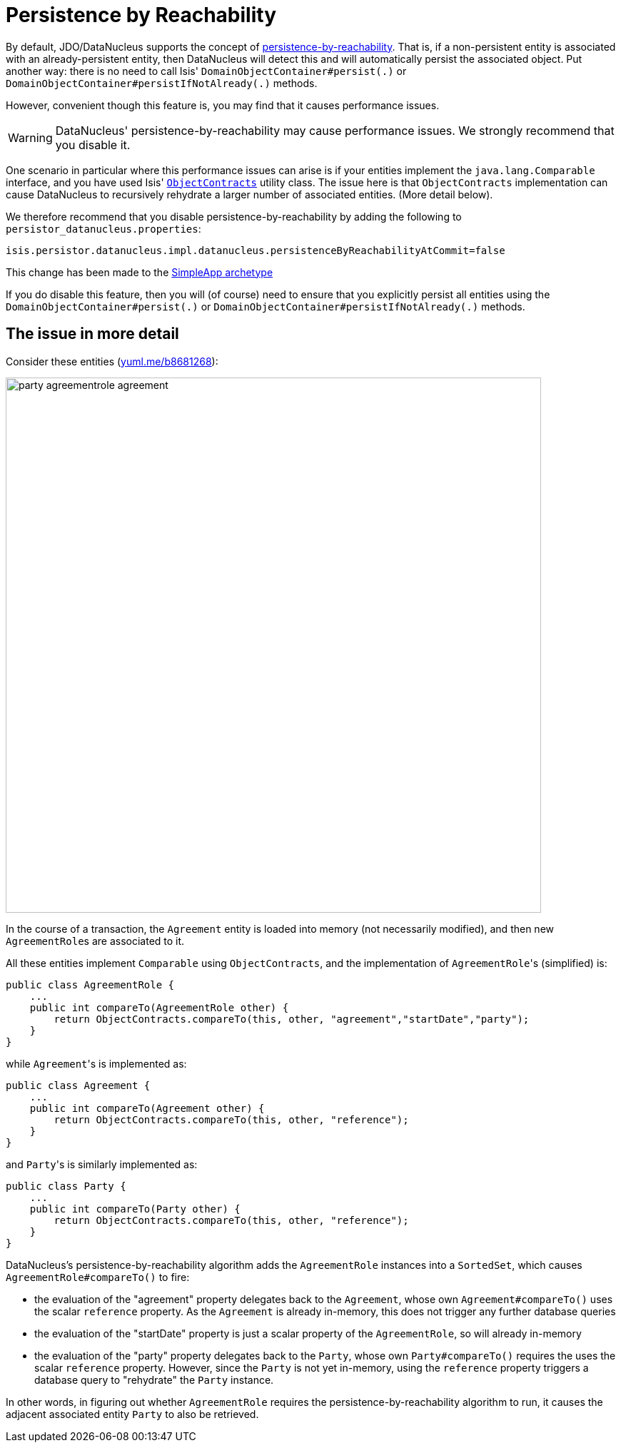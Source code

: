 [[_ug_runtime_configuring-datanucleus_disabling-persistence-by-reachability]]
= Persistence by Reachability
:Notice: Licensed to the Apache Software Foundation (ASF) under one or more contributor license agreements. See the NOTICE file distributed with this work for additional information regarding copyright ownership. The ASF licenses this file to you under the Apache License, Version 2.0 (the "License"); you may not use this file except in compliance with the License. You may obtain a copy of the License at. http://www.apache.org/licenses/LICENSE-2.0 . Unless required by applicable law or agreed to in writing, software distributed under the License is distributed on an "AS IS" BASIS, WITHOUT WARRANTIES OR  CONDITIONS OF ANY KIND, either express or implied. See the License for the specific language governing permissions and limitations under the License.
:_basedir: ../
:_imagesdir: images/

By default, JDO/DataNucleus supports the concept of http://www.datanucleus.org/products/datanucleus/jdo/orm/cascading.html[persistence-by-reachability]. That is, if
a non-persistent entity is associated with an already-persistent entity, then DataNucleus will detect this and will automatically persist the associated object. Put another way: there is no need to call Isis' `DomainObjectContainer#persist(.)` or `DomainObjectContainer#persistIfNotAlready(.)` methods.

However, convenient though this feature is, you may find that it causes performance issues.

[WARNING]
====
DataNucleus' persistence-by-reachability may cause performance issues.  We strongly recommend that you disable it.
====

One scenario in particular where this performance issues can arise is if your entities implement the `java.lang.Comparable` interface, and you have used Isis' xref:_ug_reference-classes_utility_manpage-ObjectContracts[`ObjectContracts`] utility class. The issue here is that `ObjectContracts` implementation can cause DataNucleus to recursively rehydrate a larger number of associated entities. (More detail below).

We therefore recommend that you disable persistence-by-reachability by adding the following to `persistor_datanucleus.properties`:

[source,ini]
----
isis.persistor.datanucleus.impl.datanucleus.persistenceByReachabilityAtCommit=false
----

This change has been made to the xref:_ug_getting-started_simpleapp-archetype[SimpleApp archetype]

If you do disable this feature, then you will (of course) need to ensure that you explicitly persist all entities using the `DomainObjectContainer#persist(.)` or `DomainObjectContainer#persistIfNotAlready(.)` methods.





== The issue in more detail

Consider these entities (http://yuml.me/edit/b8681268[yuml.me/b8681268]):

image::{_imagesdir}runtime/configuring-datanucleus/disabling-persistence-by-reachability/party-agreementrole-agreement.png[width="750px"]



In the course of a transaction, the `Agreement` entity is loaded into memory (not necessarily modified), and then new ``AgreementRole``s are associated to it.

All these entities implement `Comparable` using `ObjectContracts`, and the implementation of ``AgreementRole``'s (simplified) is:

[source,java]
----
public class AgreementRole {
    ...
    public int compareTo(AgreementRole other) {
        return ObjectContracts.compareTo(this, other, "agreement","startDate","party");
    }
}
----

while ``Agreement``'s is implemented as:

[source,java]
----
public class Agreement {
    ...
    public int compareTo(Agreement other) {
        return ObjectContracts.compareTo(this, other, "reference");
    }
}
----

and ``Party``'s is similarly implemented as:

[source,java]
----
public class Party {
    ...
    public int compareTo(Party other) {
        return ObjectContracts.compareTo(this, other, "reference");
    }
}
----

DataNucleus's persistence-by-reachability algorithm adds the `AgreementRole` instances into a `SortedSet`, which causes `AgreementRole#compareTo()` to fire:

* the evaluation of the "agreement" property delegates back to the `Agreement`, whose own `Agreement#compareTo()` uses the scalar `reference` property. As the `Agreement` is already in-memory, this does not trigger any further database queries

* the evaluation of the "startDate" property is just a scalar property of the `AgreementRole`, so will already in-memory

* the evaluation of the "party" property delegates back to the `Party`, whose own `Party#compareTo()` requires the uses the scalar `reference` property. However, since the `Party` is not yet in-memory, using the `reference` property triggers a database query to "rehydrate" the `Party` instance.

In other words, in figuring out whether `AgreementRole` requires the persistence-by-reachability algorithm to run, it causes the adjacent associated entity `Party` to also be retrieved.